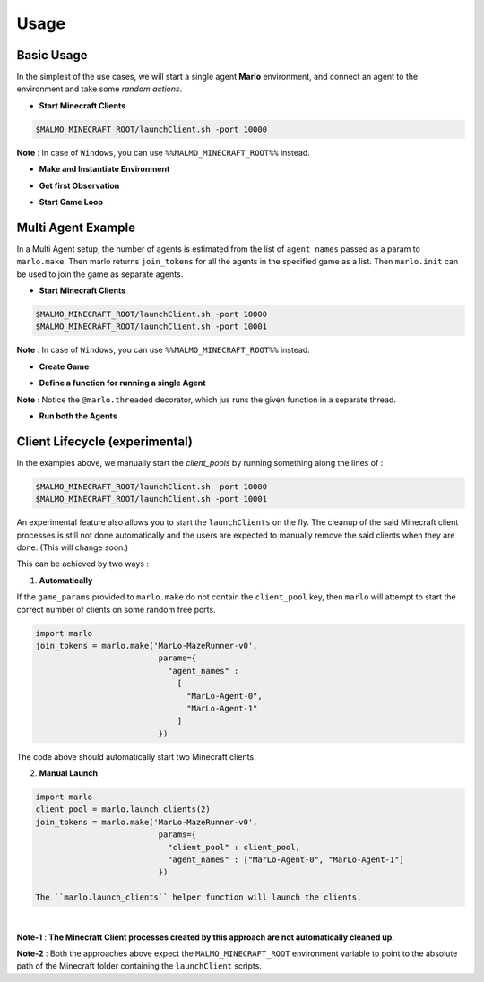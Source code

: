 Usage
=====

Basic Usage
-----------

In the simplest of the use cases, we will start a single agent 
**Marlo** environment, and connect an agent to the environment and take some 
*random actions*.

.. image:: https://i.imgur.com/XpiVIoD.png
  

- **Start Minecraft Clients**

.. code-block:: bash

  $MALMO_MINECRAFT_ROOT/launchClient.sh -port 10000

**Note** : In case of ``Windows``, you can use ``%%MALMO_MINECRAFT_ROOT%%`` instead.


- **Make and Instantiate Environment**

.. code-block:: python
  :linenos:
  
  import marlo
  client_pool = [('127.0.0.1', 10000)]
  join_tokens = marlo.make('MarLo-MazeRunner-v0', 
                            params={
                              "client_pool": client_pool
                            })
  # As this is a single agent scenario, 
  # there will just be a single token
  assert len(join_tokens) == 1
  join_token = join_tokens[0]
  
  env = marlo.init(join_token)

- **Get first Observation**

.. code-block:: python
  :lineno-start: 13
  
  observation = env.reset()

- **Start Game Loop**

.. code-block:: python
  :lineno-start: 14
  
  done = False
  while not done:
    _action = env.action_space.sample()
    obs, reward, done, info = env.step(_action)
    print("reward:", reward)
    print("done:", done)
    print("info", info)
  env.close()


Multi Agent Example
-------------------

.. image:: https://i.imgur.com/mlF3X0M.png

In a Multi Agent setup, the number of agents is estimated from the list of 
``agent_names`` passed as a param to ``marlo.make``. Then marlo returns ``join_tokens``
for all the agents in the specified game as a list. Then ``marlo.init`` can be used to 
join the game as separate agents.

- **Start Minecraft Clients**

.. code-block:: bash

  $MALMO_MINECRAFT_ROOT/launchClient.sh -port 10000
  $MALMO_MINECRAFT_ROOT/launchClient.sh -port 10001

**Note** : In case of ``Windows``, you can use ``%%MALMO_MINECRAFT_ROOT%%`` instead.
  

- **Create Game**

.. code-block:: python
  :linenos:

  import marlo
  client_pool = [('127.0.0.1', 10000),('127.0.0.1', 10001)]
  join_tokens = marlo.make('MarLo-MazeRunner-v0', 
                            params={
                              "client_pool": client_pool,
                              "agent_names" : 
                                [
                                  "MarLo-Agent-0", 
                                  "MarLo-Agent-1"
                                ]
                            })
  # As this is a two-agent scenario, 
  # there will just two join tokens
  assert len(join_tokens) == 2
  
- **Define a function for running a single Agent**

.. code-block:: python
  :lineno-start: 15

  @marlo.threaded
  def run_agent(join_token):
      env = marlo.init(join_token)
      observation = env.reset()
      done = False
      count = 0
      while not done:
          _action = env.action_space.sample()
          obs, reward, done, info = env.step(_action)
          print("reward:", reward)
          print("done:", done)
          print("info", info)
      env.close()

**Note** : Notice the ``@marlo.threaded`` decorator, which jus runs the given 
function in a separate thread.

- **Run both the Agents**

.. code-block:: python
  :lineno-start: 28

  # Run agent-0
  run_agent(join_tokens[0])
  run_agent(join_tokens[1])
  


Client Lifecycle (experimental)
--------------------------------

In the examples above, we manually start the `client_pools` by running something along the lines of : 

.. code-block:: bash

  $MALMO_MINECRAFT_ROOT/launchClient.sh -port 10000
  $MALMO_MINECRAFT_ROOT/launchClient.sh -port 10001
  
  
An experimental feature also allows you to start the ``launchClients`` on the fly.
The cleanup of the said Minecraft client processes is still not done automatically and the users are expected 
to manually remove the said clients when they are done. (This will change soon.)

This can be achieved by two ways : 

1) **Automatically**

If the ``game_params`` provided to ``marlo.make`` do not contain the ``client_pool`` key, then ``marlo`` will attempt to start the correct number of clients on some random free ports.
 
.. code-block:: python


  import marlo
  join_tokens = marlo.make('MarLo-MazeRunner-v0', 
                            params={
                              "agent_names" : 
                                [
                                  "MarLo-Agent-0", 
                                  "MarLo-Agent-1"
                                ]
                            })

The code above should automatically start two Minecraft clients. 

2) **Manual Launch**

.. code-block:: python

  import marlo
  client_pool = marlo.launch_clients(2)
  join_tokens = marlo.make('MarLo-MazeRunner-v0', 
                            params={
                              "client_pool" : client_pool,
                              "agent_names" : ["MarLo-Agent-0", "MarLo-Agent-1"]
                            })

  The ``marlo.launch_clients`` helper function will launch the clients.

|

**Note-1** : **The Minecraft Client processes created by this approach are not automatically cleaned up.**

**Note-2** : Both the approaches above expect the ``MALMO_MINECRAFT_ROOT`` environment variable to point to the absolute path of the Minecraft folder containing the ``launchClient`` scripts.
